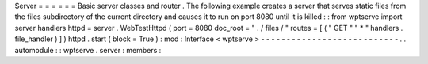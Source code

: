 Server
=
=
=
=
=
=
Basic
server
classes
and
router
.
The
following
example
creates
a
server
that
serves
static
files
from
the
files
subdirectory
of
the
current
directory
and
causes
it
to
run
on
port
8080
until
it
is
killed
:
:
from
wptserve
import
server
handlers
httpd
=
server
.
WebTestHttpd
(
port
=
8080
doc_root
=
"
.
/
files
/
"
routes
=
[
(
"
GET
"
"
*
"
handlers
.
file_handler
)
]
)
httpd
.
start
(
block
=
True
)
:
mod
:
Interface
<
wptserve
>
-
-
-
-
-
-
-
-
-
-
-
-
-
-
-
-
-
-
-
-
-
-
-
-
-
-
-
.
.
automodule
:
:
wptserve
.
server
:
members
:
